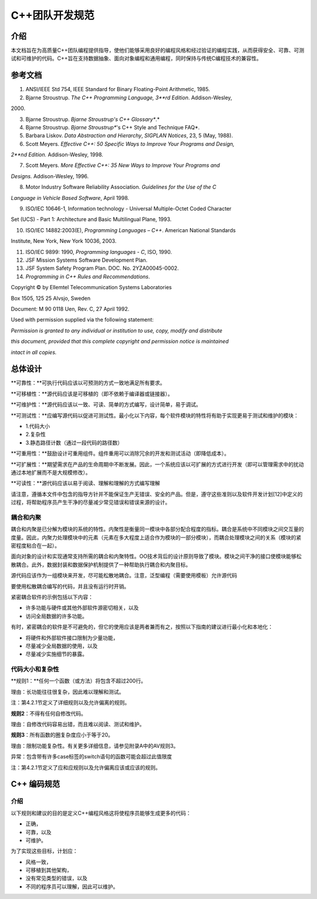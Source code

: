 C++团队开发规范
=====

.. _介绍:

介绍
------------

本文档旨在为高质量C++团队编程提供指导，使他们能够采用良好的编程风格和经过验证的编程实践，从而获得安全、可靠、可测试和可维护的代码。C++旨在支持数据抽象、面向对象编程和通用编程，同时保持与传统C编程技术的兼容性。

参考文档
----------------

1. ANSI/IEEE Std 754, IEEE Standard for Binary Floating-Point Arithmetic, 1985. 

2. Bjarne Stroustrup. *The C++ Programming Language, 3**rd* *Edition*. Addison-Wesley, 

\2000. 

3. Bjarne Stroustrup. *Bjarne Stroustrup's C++ Glossary**.*

4. Bjarne Stroustrup. *Bjarne Stroustrup**'s C++ Style and Technique FAQ*. 

5. Barbara Liskov. *Data Abstraction and Hierarchy*, *SIGPLAN Notices*, 23, 5 (May, 1988). 

6. Scott Meyers. *Effective C++: 50 Specific Ways to Improve Your Programs and Design,* 

*2**nd* *Edition.* Addison-Wesley, 1998. 

7. Scott Meyers. *More Effective C++: 35 New Ways to Improve Your Programs and* 

*Designs.* Addison-Wesley, 1996. 

8. Motor Industry Software Reliability Association. *Guidelines for the Use of the C* 

*Language in Vehicle Based Software*, April 1998. 

9. ISO/IEC 10646-1, Information technology - Universal Multiple-Octet Coded Character 

Set (UCS) - Part 1: Architecture and Basic Multilingual Plane, 1993. 

10. ISO/IEC 14882:2003(E), *Programming Languages – C++*. American National Standards 

Institute, New York, New York 10036, 2003. 

11. ISO/IEC 9899: 1990, *Programming languages - C*, ISO, 1990. 

12. JSF Mission Systems Software Development Plan.

13. JSF System Safety Program Plan. DOC. No. 2YZA00045-0002. 

14. *Programming in C++ Rules and Recommendations*. 

Copyright © by Ellemtel Telecommunication Systems Laboratories 

Box 1505, 125 25 Alvsjo, Sweden 

Document: M 90 0118 Uen, Rev. C, 27 April 1992. 

Used with permission supplied via the following statement: 

*Permission is granted to any individual or institution to use, copy, modify and distribute* 

*this document, provided that this complete copyright and permission notice is maintained* 

*intact in all copies.* 

总体设计
----------------

**可靠性：**可执行代码应该以可预测的方式一致地满足所有要求。

**可移植性：**源代码应该是可移植的（即不依赖于编译器或链接器）。

**可维护性：**源代码应该以一致、可读、简单的方式编写，设计简单，易于调试。

**可测试性：**应编写源代码以促进可测试性。最小化以下内容，每个软件模块的特性将有助于实现更易于测试和维护的模块：

- 1.代码大小

- 2.复杂性

- 3.静态路径计数（通过一段代码的路径数）

**可重用性：**鼓励设计可重用组件。组件重用可以消除冗余的开发和测试活动（即降低成本）。

**可扩展性：**期望需求在产品的生命周期中不断发展。因此，一个系统应该以可扩展的方式进行开发（即可以管理需求中的扰动通过本地扩展而不是大规模修改）。

**可读性：**源代码应该以易于阅读、理解和理解的方式编写理解

请注意，遵循本文件中包含的指导方针并不能保证生产无错误、安全的产品。但是，遵守这些准则以及软件开发计划[12]中定义的过程，将帮助程序员产生干净的尽量减少常见错误和错误来源的设计。

耦合和内聚
~~~~~~~~~~~~~~

耦合和内聚是已分解为模块的系统的特性。内聚性是衡量同一模块中各部分配合程度的指标。耦合是系统中不同模块之间交互量的度量。因此，内聚力处理模块中的元素（元素在多大程度上适合作为模块的一部分模块），而耦合处理模块之间的关系（模块的紧密程度粘合在一起）。

面向对象的设计和实现通常支持所需的耦合和内聚特性。OO技术背后的设计原则导致了模块。模块之间干净的接口使模块能够松散耦合。此外，数据封装和数据保护机制提供了一种帮助执行耦合和内聚目标。

源代码应该作为一组模块来开发，尽可能松散地耦合。注意，泛型编程（需要使用模板）允许源代码

要使用松散耦合编写的代码，并且没有运行时开销。

紧密耦合软件的示例包括以下内容：

- 许多功能与硬件或其他外部软件源密切相关，以及

- 访问全局数据的许多功能。

有时，紧密耦合的软件是不可避免的，但它的使用应该是两者兼而有之，按照以下指南的建议进行最小化和本地化：

- 将硬件和外部软件接口限制为少量功能，

- 尽量减少全局数据的使用，以及

- 尽量减少实施细节的暴露。

代码大小和复杂性
~~~~~~~~~~~~~~

**规则1：**任何一个函数（或方法）将包含不超过200行。

理由：长功能往往很复杂，因此难以理解和测试。

注：第4.2.1节定义了详细规则以及允许偏离的规则。

**规则2**：不得有任何自修改代码。

理由：自修改代码容易出错，而且难以阅读、测试和维护。

**规则3**：所有函数的圈复杂度应小于等于20。

理由：限制功能复杂性。有关更多详细信息，请参见附录A中的AV规则3。

异常：包含带有许多case标签的switch语句的函数可能会超过此值限度

注：第4.2.1节定义了应和应规则以及允许偏离应该或应该的规则。

C++ 编码规范
------------

介绍
~~~~~~~~~~~~~~

以下规则和建议的目的是定义C++编程风格这将使程序员能够生成更多的代码：

- 正确，

- 可靠，以及

- 可维护。

为了实现这些目标，计划应：

- 风格一致，

- 可移植到其他架构，

- 没有常见类型的错误，以及

- 不同的程序员可以理解，因此可以维护。

